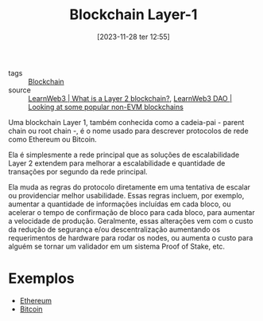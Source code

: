 :PROPERTIES:
:ID:       15fbd8e6-b0af-4e9b-bd98-0d35ce0b3ef1
:END:
#+title: Blockchain Layer-1
#+date: [2023-11-28 ter 12:55]
- tags :: [[id:88a4cb76-7081-43d3-8b9e-58afd78624a6][Blockchain]]
- source :: [[https://learnweb3.io/lessons/what-is-a-layer-2-blockchain][LearnWeb3 | What is a Layer 2 blockchain?]], [[https://learnweb3.io/courses/6394ea7c-0ad6-4a4a-879f-7f9756bc5976/lessons/ca063bb9-9466-4e8f-8b9f-1d2e8707de67][LearnWeb3 DAO | Looking at some popular non-EVM blockchains]]

Uma blockchain Layer 1, também conhecida como a cadeia-pai - parent chain ou root chain -, é o nome usado para descrever protocolos de rede como Ethereum ou Bitcoin.

Ela é simplesmente a rede principal que as soluções de escalabilidade Layer 2 extendem para melhorar a escalabilidade e quantidade de transações por segundo da rede principal.

Ela muda as regras do protocolo diretamente em uma tentativa de escalar ou providenciar melhor usabilidade. Essas regras incluem, por exemplo, aumentar a quantidade de informações incluídas em cada bloco, ou acelerar o tempo de confirmação de bloco para cada bloco, para aumentar a velocidade de produção. Geralmente, essas alterações vem com o custo da redução de segurança e/ou descentralização aumentando os requerimentos de hardware para rodar os nodes, ou aumenta o custo para alguém se tornar um validador em um sistema Proof of Stake, etc.

* Exemplos
- [[id:32e979d8-28bc-4eea-b3dd-b8fe9bfbab0c][Ethereum]]
- [[id:56d1e584-834a-4018-be6b-1934f6278d4c][Bitcoin]]
